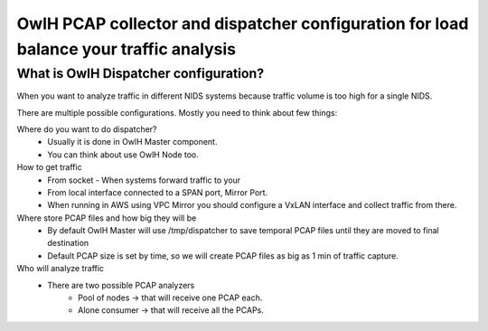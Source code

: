 OwlH PCAP collector and dispatcher configuration for load balance your traffic analysis
=======================================================================================

What is OwlH Dispatcher configuration?
--------------------------------------

When you want to analyze traffic in different NIDS systems because traffic volume is too high for a single NIDS.

.. image:: /img/dispatcher.png

There are multiple possible configurations. Mostly you need to think about few things: 

Where do you want to do dispatcher? 
    * Usually it is done in OwlH Master component. 
    * You can think about use OwlH Node too. 

How to get traffic
    * From socket - When systems forward traffic to your 
    * From local interface connected to a SPAN port, Mirror Port.
    * When running in AWS using VPC Mirror you should configure a VxLAN interface and collect traffic from there.

Where store PCAP files and how big they will be
    * By default OwlH Master will use /tmp/dispatcher to save temporal PCAP files until they are moved to final destination
    * Default PCAP size is set by time, so we will create PCAP files as big as 1 min of traffic capture.

Who will analyze traffic
    * There are two possible PCAP analyzers
        * Pool of nodes -> that will receive one PCAP each.
        * Alone consumer -> that will receive all the PCAPs.